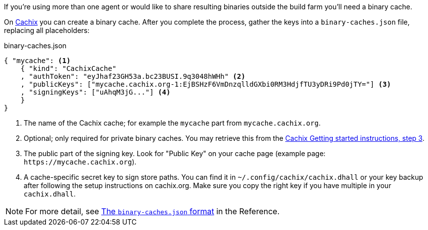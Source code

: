 If you're using more than one agent or would like to share
resulting binaries outside the build farm you'll need a binary cache.

On https://cachix.org[Cachix] you can create a binary cache. After you complete the process, gather the keys into a `binary-caches.json` file, replacing all placeholders:

.binary-caches.json
[source,json]
----
{ "mycache": <1>
    { "kind": "CachixCache"
    , "authToken": "eyJhaf23GH53a.bc23BUSI.9q3048hWHh" <2>
    , "publicKeys": ["mycache.cachix.org-1:EjBSHzF6VmDnzqlldGXbi0RM3HdjfTU3yDRi9Pd0jTY="] <3>
    , "signingKeys": ["uAhqM3jG..."] <4>
    }
}
----
<1> The name of the Cachix cache; for example the `mycache` part from `mycache.cachix.org`.
<2> Optional; only required for private binary caches. You may retrieve this from the https://cachix.org/[Cachix Getting started instructions, step 3].
<3> The public part of the signing key. Look for "Public Key" on your cache page (example page: `+https://mycache.cachix.org+`).
<4> A cache-specific secret key to sign store paths. You can find it in `~/.config/cachix/cachix.dhall` or your key backup after following the setup instructions on cachix.org. Make sure you copy the right key if you have multiple in your `cachix.dhall`.

// TODO: xref:reference:binary-cache-json.adoc[The `binary-caches.json` format]
NOTE: For more detail, see https://docs.hercules-ci.com/hercules-ci/reference/binary-caches-json/[The `binary-caches.json` format] in the Reference.

